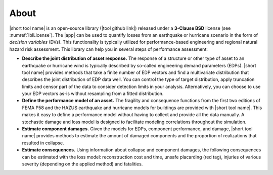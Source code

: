 .. _lblAbout:

******
About
******

|short tool name| is an open-source library (|tool github link|) released under a **3-Clause BSD** license (see :numref:`lblLicense`). The |app| can be used to quantify losses from an earthquake or hurricane scenario in the form of *decision variables* (DVs). This functionality is typically utilized for performance-based engineering and regional natural hazard risk assessment. This library can help you in several steps of performance assessment:

* **Describe the joint distribution of asset response.** The response of a structure or other type of asset to an earthquake or hurricane wind is typically described by so-called engineering demand parameters (EDPs). |short tool name| provides methods that take a finite number of EDP vectors and find a multivariate distribution that describes the joint distribution of EDP data well. You can control the type of target distribution, apply truncation limits and censor part of the data to consider detection limits in your analysis. Alternatively, you can choose to use your EDP vectors as-is without resampling from a fitted distribution.

* **Define the performance model of an asset.** The fragility and consequence functions from the first two editions of FEMA P58 and the HAZUS earthquake and hurricane models for buildings are provided with |short tool name|. This makes it easy to define a performance model without having to collect and provide all the data manually. A stochastic damage and loss model is designed to facilitate modeling correlations throughout the simulation.

* **Estimate component damages.** Given the models for EDPs, component performance, and damage, |short tool name| provides methods to estimate the amount of damaged components and the proportion of realizations that resulted in collapse.

* **Estimate consequences.** Using information about collapse and component damages, the following consequences can be estimated with the loss model: reconstruction cost and time, unsafe placarding (red tag), injuries of various severity (depending on the applied method) and fatalities.